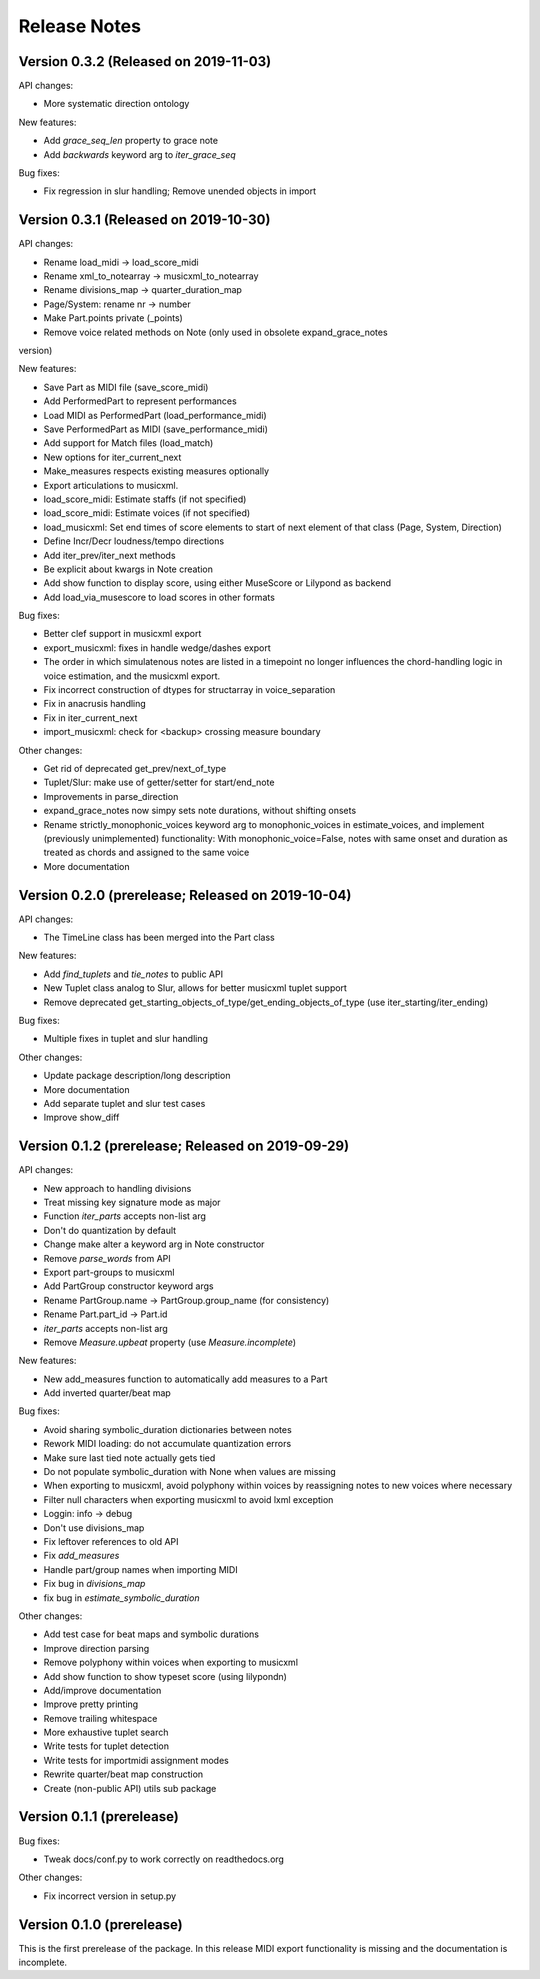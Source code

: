 Release Notes
=============

Version 0.3.2 (Released on 2019-11-03)
--------------------------------------

API changes:

* More systematic direction ontology

New features:

* Add `grace_seq_len` property to grace note
* Add `backwards` keyword arg to `iter_grace_seq`

Bug fixes:
  
* Fix regression in slur handling; Remove unended objects in import


Version 0.3.1 (Released on 2019-10-30)
--------------------------------------

API changes:

* Rename load_midi -> load_score_midi
* Rename xml_to_notearray -> musicxml_to_notearray
* Rename divisions_map -> quarter_duration_map
* Page/System: rename nr -> number
* Make Part.points private (_points)
* Remove voice related methods on Note (only used in obsolete expand_grace_notes
version)

New features:

* Save Part as MIDI file (save_score_midi)
* Add PerformedPart to represent performances
* Load MIDI as PerformedPart (load_performance_midi)
* Save PerformedPart as MIDI (save_performance_midi)
* Add support for Match files (load_match)
* New options for iter_current_next
* Make_measures respects existing measures optionally
* Export articulations to musicxml.
* load_score_midi: Estimate staffs (if not specified)
* load_score_midi: Estimate voices (if not specified)
* load_musicxml: Set end times of score elements to start of next element of
  that class (Page, System, Direction)
* Define Incr/Decr loudness/tempo directions
* Add iter_prev/iter_next methods
* Be explicit about kwargs in Note creation
* Add show function to display score, using either MuseScore or Lilypond as
  backend
* Add load_via_musescore to load scores in other formats 

Bug fixes:

* Better clef support in musicxml export
* export_musicxml: fixes in handle wedge/dashes export
* The order in which simulatenous notes are listed in a timepoint no longer
  influences the chord-handling logic in voice estimation, and the musicxml
  export.
* Fix incorrect construction of dtypes for structarray in voice_separation
* Fix in anacrusis handling
* Fix in iter_current_next
* import_musicxml: check for <backup> crossing measure boundary
    
Other changes:

* Get rid of deprecated get_prev/next_of_type
* Tuplet/Slur: make use of getter/setter for start/end_note
* Improvements in parse_direction
* expand_grace_notes now simpy sets note durations, without shifting onsets
* Rename strictly_monophonic_voices keyword arg to monophonic_voices in
  estimate_voices, and implement (previously unimplemented) functionality: With
  monophonic_voice=False, notes with same onset and duration as treated as
  chords and assigned to the same voice
* More documentation

Version 0.2.0 (prerelease; Released on 2019-10-04)
--------------------------------------------------

API changes:

* The TimeLine class has been merged into the Part class
  
New features:

* Add `find_tuplets` and `tie_notes` to public API
* New Tuplet class analog to Slur, allows for better musicxml tuplet
  support
* Remove deprecated get_starting_objects_of_type/get_ending_objects_of_type (use
  iter_starting/iter_ending)

Bug fixes:

* Multiple fixes in tuplet and slur handling 

Other changes:

* Update package description/long description
* More documentation
* Add separate tuplet and slur test cases
* Improve show_diff


Version 0.1.2 (prerelease; Released on 2019-09-29)
--------------------------------------------------

API changes:

* New approach to handling divisions
* Treat missing key signature mode as major
* Function `iter_parts` accepts non-list arg
* Don't do quantization by default
* Change make alter a keyword arg in Note constructor
* Remove `parse_words` from API
* Export part-groups to musicxml
* Add PartGroup constructor keyword args
* Rename PartGroup.name -> PartGroup.group_name (for consistency)
* Rename Part.part_id -> Part.id
* `iter_parts` accepts non-list arg
* Remove `Measure.upbeat` property (use `Measure.incomplete`)

New features:

* New add_measures function to automatically add measures to a Part
* Add inverted quarter/beat map

Bug fixes:

* Avoid sharing symbolic_duration dictionaries between notes
* Rework MIDI loading: do not accumulate quantization errors
* Make sure last tied note actually gets tied
* Do not populate symbolic_duration with None when values are missing
* When exporting to musicxml, avoid polyphony within voices by reassigning notes to new voices where necessary
* Filter null characters when exporting musicxml to avoid lxml exception
* Loggin: info -> debug
* Don't use divisions_map
* Fix leftover references to old API
* Fix `add_measures`
* Handle part/group names when importing MIDI
* Fix bug in `divisions_map`
* fix bug in `estimate_symbolic_duration`
  
Other changes:
  
* Add test case for beat maps and symbolic durations
* Improve direction parsing
* Remove polyphony within voices when exporting to musicxml
* Add show function to show typeset score (using lilypondn)
* Add/improve documentation
* Improve pretty printing
* Remove trailing whitespace
* More exhaustive tuplet search
* Write tests for tuplet detection
* Write tests for importmidi assignment modes
* Rewrite quarter/beat map construction
* Create (non-public API) utils sub package

Version 0.1.1 (prerelease)
--------------------------
Bug fixes:

* Tweak docs/conf.py to work correctly on readthedocs.org

Other changes:
  
* Fix incorrect version in setup.py

Version 0.1.0 (prerelease)
--------------------------

This is the first prerelease of the package. In this release MIDI export
functionality is missing and the documentation is incomplete.
